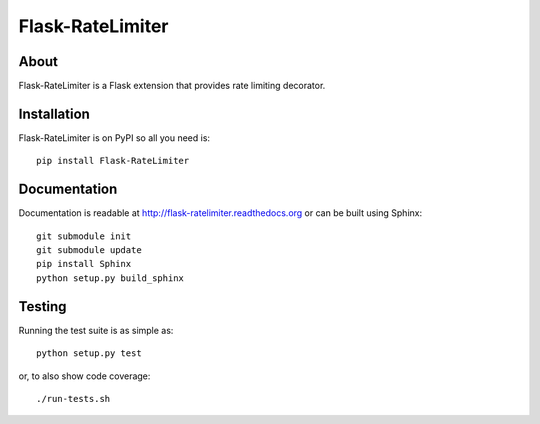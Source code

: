 ===================
 Flask-RateLimiter
===================

.. image:: https://travis-ci.org/inveniosoftware/flask-ratelimiter.png?branch=master
    :target: https://travis-ci.org/inveniosoftware/flask-ratelimiter
.. image:: https://coveralls.io/repos/inveniosoftware/flask-ratelimiter/badge.png?branch=master
    :target: https://coveralls.io/r/inveniosoftware/flask-ratelimiter
.. image:: https://pypip.in/v/Flask-RateLimiter/badge.png
   :target: https://pypi.python.org/pypi/Flask-RateLimiter/
.. image:: https://pypip.in/d/Flask-RateLimiter/badge.png
   :target: https://pypi.python.org/pypi/Flask-RateLimiter/

About
=====
Flask-RateLimiter is a Flask extension that provides rate limiting
decorator.

Installation
============
Flask-RateLimiter is on PyPI so all you need is: ::

    pip install Flask-RateLimiter

Documentation
=============
Documentation is readable at http://flask-ratelimiter.readthedocs.org or can be built using Sphinx: ::

    git submodule init
    git submodule update
    pip install Sphinx
    python setup.py build_sphinx

Testing
=======
Running the test suite is as simple as: ::

    python setup.py test

or, to also show code coverage: ::

    ./run-tests.sh
